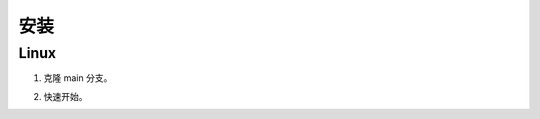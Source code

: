 安装
==================================

Linux
----------------------------------

1. 克隆 main 分支。

.. prompt:: bash

    git clone https://github.com/CPU-DS/UniKE.git
    cd UniKE/
    uv pip install dgl
    uv sync

2. 快速开始。

.. prompt:: bash

    uv run examples/TransE/single_gpu_transe_FB15K.py
